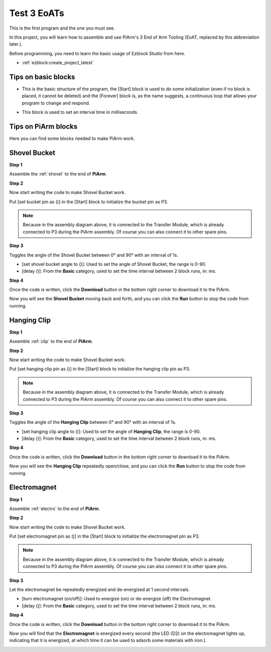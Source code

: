 .. _test_eoat:

Test 3 EoATs
================================

This is the first program and the one you must see.

In this project, you will learn how to assemble and use PiArm's 3 End of Arm Tooling (EoAT, replaced by this abbreviation later.).

Before programming, you need to learn the basic usage of Ezblock Studio from here.

* :ref:`ezblock:create_project_latest`


Tips on basic blocks
----------------------------

* This is the basic structure of the program, the [Start] block is used to do some initialization (even if no block is placed, it cannot be deleted) and the [Forever] block is, as the name suggests, a continuous loop that allows your program to change and respond.

.. image:: img/move8.png

* This block is used to set an interval time in milliseconds.

.. image:: img/delay.png

Tips on PiArm blocks
----------------------

Here you can find some blocks needed to make PiArm work.

.. image:: img/piarm_block.png

.. _ezb_shovel:

Shovel Bucket
--------------------------

**Step 1**

Assemble the :ref:`shovel` to the end of **PiArm**.


**Step 2**

Now start writing the code to make Shovel Bucket work.

Put [set bucket pin as ()] in the [Start] block to initialize the bucket pin as P3.

.. note::
    Because in the assembly diagram above, it is connected to the Transfer Module, which is already connected to P3 during the PiArm assembly. Of course you can also connect it to other spare pins.

.. image:: img/bucket31.png

**Step 3**

Toggles the angle of the Shovel Bucket between 0° and 90° with an interval of 1s.

* [set shovel bucket angle to ()]: Used to set the angle of Shovel Bucket, the range is 0-90.
* [delay ()]: From the **Basic** category, used to set the time interval between 2 block runs, in: ms.

.. image:: img/bucket32.png

**Step 4**

Once the code is written, click the **Download** button in the bottom right corner to download it to the PiArm.

Now you will see the **Shovel Bucket** moving back and forth, and you can click the **Run** button to stop the code from running.

.. image:: img/bucket3.png

.. _ezb_clip:

Hanging Clip
------------------------

**Step 1**

Assemble :ref:`clip` to the end of **PiArm**.


**Step 2**

Now start writing the code to make Shovel Bucket work.

Put [set hanging clip pin as ()] in the [Start] block to initialize the hanging clip pin as P3.

.. note::
    Because in the assembly diagram above, it is connected to the Transfer Module, which is already connected to P3 during the PiArm assembly. Of course you can also connect it to other spare pins.


.. image:: img/clip31.png


**Step 3**

Toggles the angle of the **Hanging Clip** between 0° and 90° with an interval of 1s.

* [set hanging clip angle to ()]: Used to set the angle of **Hanging Clip**, the range is 0-90.
* [delay ()]: From the **Basic** category, used to set the time interval between 2 block runs, in: ms.

.. image:: img/clip32.png

**Step 4**

Once the code is written, click the **Download** button in the bottom right corner to download it to the PiArm.

Now you will see the **Hanging Clip** repeatedly open/close, and you can click the **Run** button to stop the code from running.

.. image:: img/clip3.png

.. _ezb_electro:

Electromagnet
-------------------------

**Step 1**

Assemble :ref:`electro` to the end of **PiArm**.


**Step 2**

Now start writing the code to make Shovel Bucket work.

Put [set electromagnet pin as ()] in the [Start] block to initialize the electromagnet pin as P3.

.. note::
    Because in the assembly diagram above, it is connected to the Transfer Module, which is already connected to P3 during the PiArm assembly. Of course you can also connect it to other spare pins.

.. image:: img/electromagnet21.png

**Step 3**

Let the electromagnet be repeatedly energized and de-energized at 1 second intervals.

* [turn electromagnet (on/off)]: Used to energize (on) or de-energize (off) the Electromagnet.
* [delay ()]: From the **Basic** category, used to set the time interval between 2 block runs, in: ms.

.. image:: img/electromagnet22.png


**Step 4**

Once the code is written, click the **Download** button in the bottom right corner to download it to the PiArm.

Now you will find that the **Electromagnet** is energized every second (the LED (D2) on the electromagnet lights up, indicating that it is energized, at which time it can be used to adsorb some materials with iron.).

.. image:: img/electromagnet2.png

